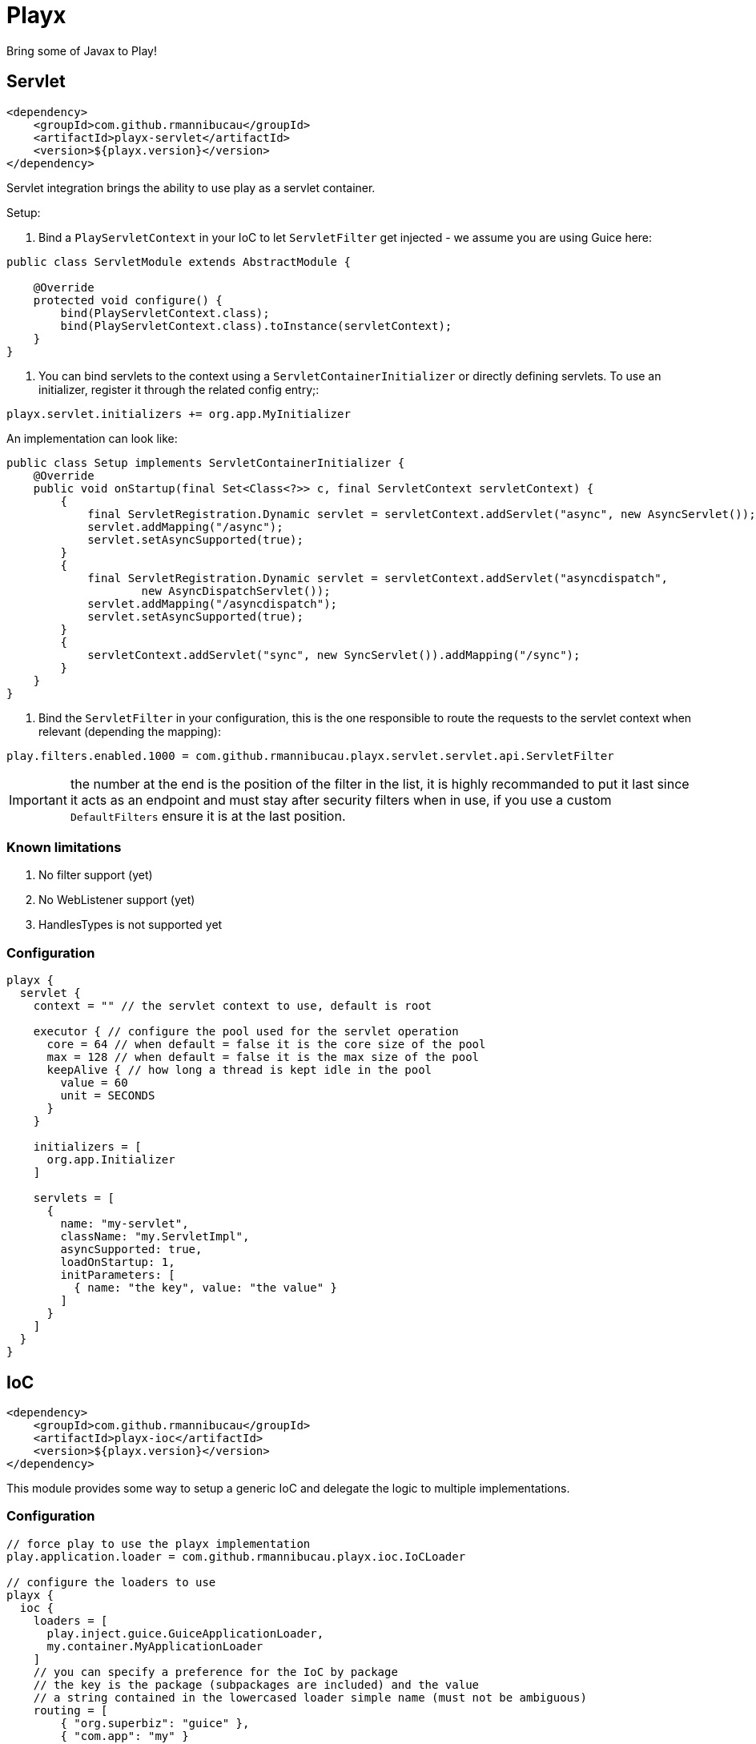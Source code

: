 = Playx

Bring some of Javax to Play!

== Servlet

[source,xml]
----
<dependency>
    <groupId>com.github.rmannibucau</groupId>
    <artifactId>playx-servlet</artifactId>
    <version>${playx.version}</version>
</dependency>
----

Servlet integration brings the ability to use play as a servlet container.

Setup:

1. Bind a `PlayServletContext` in your IoC to let `ServletFilter` get injected - we assume you are using Guice here:

[source,java]
----
public class ServletModule extends AbstractModule {

    @Override
    protected void configure() {
        bind(PlayServletContext.class);
        bind(PlayServletContext.class).toInstance(servletContext);
    }
}
----

2. You can bind servlets to the context using a `ServletContainerInitializer` or directly defining servlets. To use an initializer,
register it through the related config entry;:

[source,config]
----
playx.servlet.initializers += org.app.MyInitializer
----

An implementation can look like:

[source,java]
----
public class Setup implements ServletContainerInitializer {
    @Override
    public void onStartup(final Set<Class<?>> c, final ServletContext servletContext) {
        {
            final ServletRegistration.Dynamic servlet = servletContext.addServlet("async", new AsyncServlet());
            servlet.addMapping("/async");
            servlet.setAsyncSupported(true);
        }
        {
            final ServletRegistration.Dynamic servlet = servletContext.addServlet("asyncdispatch",
                    new AsyncDispatchServlet());
            servlet.addMapping("/asyncdispatch");
            servlet.setAsyncSupported(true);
        }
        {
            servletContext.addServlet("sync", new SyncServlet()).addMapping("/sync");
        }
    }
}
----

3. Bind the `ServletFilter` in your configuration, this is the one responsible to route the requests to the servlet context when relevant (depending the mapping):

[source,config]
----
play.filters.enabled.1000 = com.github.rmannibucau.playx.servlet.servlet.api.ServletFilter
----

IMPORTANT: the number at the end is the position of the filter in the list, it is highly recommanded to put it last since it acts as an endpoint
and must stay after security filters when in use, if you use a custom `DefaultFilters` ensure it is at the last position.

=== Known limitations

1. No filter support (yet)
2. No WebListener support (yet)
3. HandlesTypes is not supported yet

=== Configuration

[source,config]
----
playx {
  servlet {
    context = "" // the servlet context to use, default is root

    executor { // configure the pool used for the servlet operation
      core = 64 // when default = false it is the core size of the pool
      max = 128 // when default = false it is the max size of the pool
      keepAlive { // how long a thread is kept idle in the pool
        value = 60
        unit = SECONDS
      }
    }

    initializers = [
      org.app.Initializer
    ]

    servlets = [
      {
        name: "my-servlet",
        className: "my.ServletImpl",
        asyncSupported: true,
        loadOnStartup: 1,
        initParameters: [
          { name: "the key", value: "the value" }
        ]
      }
    ]
  }
}
----

== IoC

[source,xml]
----
<dependency>
    <groupId>com.github.rmannibucau</groupId>
    <artifactId>playx-ioc</artifactId>
    <version>${playx.version}</version>
</dependency>
----

This module provides some way to setup a generic IoC and delegate the logic to multiple implementations.

=== Configuration

[source,config]
----
// force play to use the playx implementation
play.application.loader = com.github.rmannibucau.playx.ioc.IoCLoader

// configure the loaders to use
playx {
  ioc {
    loaders = [
      play.inject.guice.GuiceApplicationLoader,
      my.container.MyApplicationLoader
    ]
    // you can specify a preference for the IoC by package
    // the key is the package (subpackages are included) and the value
    // a string contained in the lowercased loader simple name (must not be ambiguous)
    routing = [
        { "org.superbiz": "guice" },
        { "com.app": "my" }
    ]
  }
}
----

The `Application` loaded by the `IoCLoader` will be the first one in the list.

== CDI

[source,xml]
----
<dependency>
    <groupId>com.github.rmannibucau</groupId>
    <artifactId>playx-cdi</artifactId>
    <version>${playx.version}</version>
</dependency>
----

The CDI module allows to start a CDI 2.0 standalone container and use it either with ioc module
or just as a contextual CDI (i.e. not linked to play IoC but embedded in play).

IMPORTANT: the play IoC model being very tight to Guice due its module definition which is not supported yet
in CDI integration, you can need to define some play beans to use it as the main and unique loader for your application.

This module doesn't provide any CDI API not implementation to let you plug the one you prefer (Apache OpenWebBeans is recommanded
since default setup is done for play but Weld works too). The dependency to add is the CDI SE module (`openwebbeans-se` for instance).

WARNING: since generally applications rely on a Guice version of the play JSR-330 integration and since CDI scanning works great without
that boilerplate, there is not yet a conversion of modules. However if you are interested in supporting
`play.modules.enabled` you can write a custom CDI extension to do it.

=== Configuration

Check out the `javax.enterprise.inject.se.SeContainerInitializer` API for the meaning of each configuration entry.

[source,config]
----
play.application.loader = com.github.rmannibucau.playx.cdi.CdiLoader

playx {
  cdi {
    // same as play.allowGlobalApplication but for this IoC
    allowGlobalApplication = false

    beans { // should default play bean be added to CDI context
      default = true

      // provides a way to register custom beans, useful for not scanned modules
      customs = [
        // only className is mandatory
        {
          className: org.foo.MyBean,
          scope: "javax.enterprise.context.Dependent",
          id: "custom.org.foo.MyBean",
          transitiveTypeClosure: false
        }
      ]
    }

    container { // all is optional
      disableDiscovery = false,
      beanClasses = [
        com.app.Foo,
        com.app.Bar
      ],
      packages = [
        org.superbiz, // shortcut for next line syntax with recursive=false
        { package: "org.apache.deltaspike", recursive: true }
      ],
      properties = [ // mainly vendor specific
        { key: "foo", value: "bar" }
      ],
      extensions = [
        org.apache.deltaspike.core.api.provider.BeanManagerProvider,
        org.apache.deltaspike.core.impl.config.ConfigurationExtension,
        org.apache.deltaspike.core.impl.jmx.MBeanExtension,
        org.apache.johnzon.jsonb.cdi.JohnzonCdiExtension
      ],
      decorators = [
        org.app.MyDecorator
      ],
      interceptor = [
        org.app.MyInterceptor
      ],
      alternatives = [
        org.app.MyAlternative
      ],
      alternativeStereotypes = [
        org.app.MyStereotype
      ]
  }
}
----

